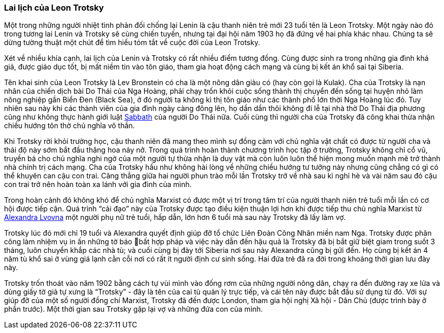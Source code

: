 === Lai lịch của Leon Trotsky

Một trong những người nhiệt tình phản đối chống lại Lenin là cậu thanh niên trẻ
mới 23 tuổi tên là Leon Trotsky. Một ngày nào đó trong tương lai Lenin và Trotsky
sẽ cùng chiến tuyến, nhưng tại đại hội năm 1903 họ đã đứng về hai phía khác nhau.
Chúng ta sẽ dừng tường thuật một chút để tìm hiểu tóm tắt về cuộc đời của Leon
Trotsky.

Xét về nhiều khía cạnh, lai lịch của Lenin và Trotsky có rất nhiều điểm tương đồng.
Cùng được sinh ra trong những gia đình khá giả, được giáo dục tốt,
bị mất niềm tin vào tôn giáo, tham gia hoạt động cách mạng và cùng bị kết án khổ
sai tại Siberia.

Tên khai sinh của Leon Trotsky là Lev Bronstein có cha là một nông dân giàu có
(hay còn gọi là Kulak). Cha của Trotsky là nạn nhân của chiến dịch bài Do Thái
của Nga Hoàng, phải chạy trốn khỏi cuộc sống thành thị chuyển đến sống tại huyện
nhỏ làm nông nghiệp gần Biển Đen (Black Sea), ở đó người ta không kì thị tôn giáo
như các thành phố lớn thời Nga Hoàng lúc đó. Tuy nhiên sau này khi các thành viên
của gia đình ngày càng đông lên, họ dần dần thôi không đi lễ tại nhà thờ Do Thái
địa phương cũng như không thực hành giới luật https://en.wikipedia.org/wiki/Sabbath[Sabbath]
của người Do Thái nữa. Cuối cùng thì người cha của Trotsky đã công khai thừa nhận
chiều hướng tôn thờ chủ nghĩa vô thần.

Khi Trotsky rời khỏi trường học, cậu thanh niên đã mang theo mình sự đồng cảm với
chủ nghĩa vật chất có được từ người cha và thái độ này sớm bắt đầu thăng hoa nảy
nở. Trong quá trình hoàn thành chương trình học tập ở trường, Trotsky không chỉ
cổ vũ, truyền bá cho chủ nghĩa nghi ngờ của một người tự thừa nhận là duy vật mà
còn luôn luôn thể hiện mong muốn mạnh mẽ trở thành nhà chính trị cách mạng. Cha
của Trotsky hầu như không hài lòng về những chiều hướng tư tưởng này nhưng cũng
chẳng có gì có thể khuyên can cậu con trai. Căng thẳng giữa hai người phun trào mỗi
lần Trotsky trở về nhà sau kì nghỉ hè và vài năm sau đó cậu con trai trở nên hoàn
toàn xa lánh với gia đình của mình.

Trong hoàn cảnh đó không khó để chủ nghĩa Marxist có được một vị trí trong tâm
trí của người thanh niên trẻ tuổi mỗi lần có cơ hội được tiếp cận. Quá trình
"`cải đạo`" này của Trotsky được tạo điều kiện thuận lợi hơn khi được tiếp thu chủ
nghĩa Marxist từ https://en.wikipedia.org/wiki/Aleksandra_Sokolovskaya[Alexandra Lvovna]
một người phụ nữ trẻ tuổi, hấp dẫn, lớn hơn 6 tuổi mà sau này Trotsky đã lấy làm vợ.

Trotsky lúc đó mới chỉ 19 tuổi và Alexandra quyết định giúp đỡ tổ chức Liên Đoàn
Công Nhân miền nam Nga. Trotsky được phân công làm nhiệm vụ in ấn những tờ báo
bất hợp pháp và việc này dẫn đến hậu quả là Trotsky đã bị bắt giữ biệt giam trong
suốt 3 tháng, luôn chuyển khắp các nhà tù; và cuối cùng bị đày tới Siberia nơi sau
này Alexandra cũng bị gửi đến. Họ cùng bị kết án 4 năm tù khổ sai ở vùng giá lạnh
cằn cỗi nơi có rất ít người định cư sinh sống.
Hai đứa trẻ đã ra đời trong khoảng thời gian lưu đày này.

Trotsky trốn thoát vào năm 1902 bằng cách tự vùi mình vào đống rơm của những người
nông dân, chạy ra đến đường ray xe lửa và dùng giấy tờ giả tự xưng là "`Trotsky`" -
đây là tên của cai tù quản lý trực tiếp, và cái tên này được bắt đầu sử dụng từ đó.
Với sự giúp đỡ của một số người đồng chí Marxist, Trotsky đã đến được London, tham gia
hội nghị Xã hội - Dân Chủ (được trình bày ở phần trước). Một thời gian sau Trotsky
gặp lại vợ và những đứa con của mình.
